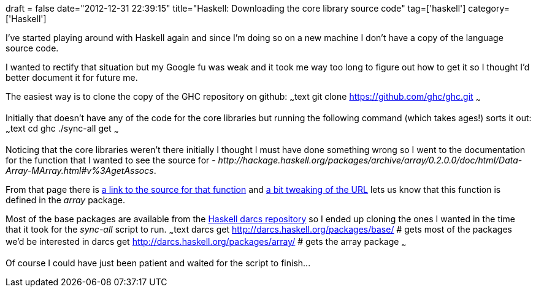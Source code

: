 +++
draft = false
date="2012-12-31 22:39:15"
title="Haskell: Downloading the core library source code"
tag=['haskell']
category=['Haskell']
+++

I've started playing around with Haskell again and since I'm doing so on a new machine I don't have a copy of the language source code.

I wanted to rectify that situation but my Google fu was weak and it took me way too long to figure out how to get it so I thought I'd better document it for future me.

The easiest way is to clone the copy of the GHC repository on github: ~~~text git clone https://github.com/ghc/ghc.git ~~~

Initially that doesn't have any of the code for the core libraries but running the following command (which takes ages!) sorts it out: ~~~text cd ghc ./sync-all get ~~~

Noticing that the core libraries weren't there initially I thought I must have done something wrong so I went to the documentation for the function that I wanted to see the source for - +++<cite>+++http://hackage.haskell.org/packages/archive/array/0.2.0.0/doc/html/Data-Array-MArray.html#v%3AgetAssocs[getAssocs]+++</cite>+++.

From that page there is http://hackage.haskell.org/packages/archive/array/0.2.0.0/doc/html/src/Data-Array-Base.html#getAssocs[a link to the source for that function] and http://hackage.haskell.org/packages/archive/array/0.2.0.0/doc/html/[a bit tweaking of the URL] lets us know that this function is defined in the +++<cite>+++array+++</cite>+++ package.

Most of the base packages are available from the http://darcs.haskell.org/packages/[Haskell darcs repository] so I ended up cloning the ones I wanted in the time that it took for the +++<cite>+++sync-all+++</cite>+++ script to run. ~~~text darcs get http://darcs.haskell.org/packages/base/ # gets most of the packages we'd be interested in darcs get http://darcs.haskell.org/packages/array/ # gets the array package ~~~

Of course I could have just been patient and waited for the script to finish\...

